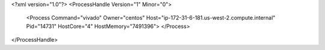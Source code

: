 <?xml version="1.0"?>
<ProcessHandle Version="1" Minor="0">
    <Process Command="vivado" Owner="centos" Host="ip-172-31-6-181.us-west-2.compute.internal" Pid="14731" HostCore="4" HostMemory="7491396">
    </Process>
</ProcessHandle>
